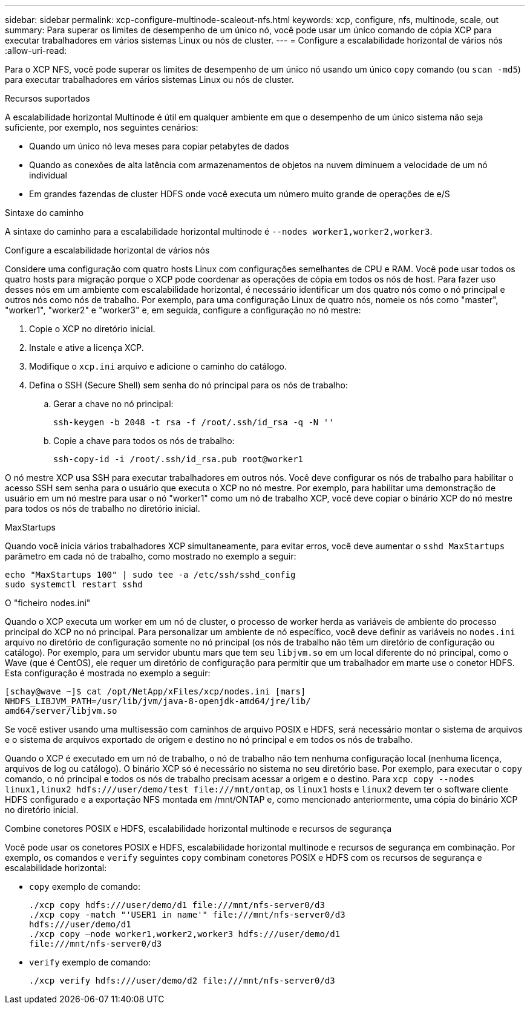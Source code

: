 ---
sidebar: sidebar 
permalink: xcp-configure-multinode-scaleout-nfs.html 
keywords: xcp, configure, nfs, multinode, scale, out 
summary: Para superar os limites de desempenho de um único nó, você pode usar um único comando de cópia XCP para executar trabalhadores em vários sistemas Linux ou nós de cluster. 
---
= Configure a escalabilidade horizontal de vários nós
:allow-uri-read: 


[role="lead"]
Para o XCP NFS, você pode superar os limites de desempenho de um único nó usando um único `copy` comando (ou `scan -md5`) para executar trabalhadores em vários sistemas Linux ou nós de cluster.

.Recursos suportados
A escalabilidade horizontal Multinode é útil em qualquer ambiente em que o desempenho de um único sistema não seja suficiente, por exemplo, nos seguintes cenários:

* Quando um único nó leva meses para copiar petabytes de dados
* Quando as conexões de alta latência com armazenamentos de objetos na nuvem diminuem a velocidade de um nó individual
* Em grandes fazendas de cluster HDFS onde você executa um número muito grande de operações de e/S


.Sintaxe do caminho
A sintaxe do caminho para a escalabilidade horizontal multinode é `--nodes worker1,worker2,worker3`.

.Configure a escalabilidade horizontal de vários nós
Considere uma configuração com quatro hosts Linux com configurações semelhantes de CPU e RAM. Você pode usar todos os quatro hosts para migração porque o XCP pode coordenar as operações de cópia em todos os nós de host. Para fazer uso desses nós em um ambiente com escalabilidade horizontal, é necessário identificar um dos quatro nós como o nó principal e outros nós como nós de trabalho. Por exemplo, para uma configuração Linux de quatro nós, nomeie os nós como "master", "worker1", "worker2" e "worker3" e, em seguida, configure a configuração no nó mestre:

. Copie o XCP no diretório inicial.
. Instale e ative a licença XCP.
. Modifique o `xcp.ini` arquivo e adicione o caminho do catálogo.
. Defina o SSH (Secure Shell) sem senha do nó principal para os nós de trabalho:
+
.. Gerar a chave no nó principal:
+
`ssh-keygen -b 2048 -t rsa -f /root/.ssh/id_rsa -q -N ''`

.. Copie a chave para todos os nós de trabalho:
+
`ssh-copy-id -i /root/.ssh/id_rsa.pub root@worker1`





O nó mestre XCP usa SSH para executar trabalhadores em outros nós. Você deve configurar os nós de trabalho para habilitar o acesso SSH sem senha para o usuário que executa o XCP no nó mestre. Por exemplo, para habilitar uma demonstração de usuário em um nó mestre para usar o nó "worker1" como um nó de trabalho XCP, você deve copiar o binário XCP do nó mestre para todos os nós de trabalho no diretório inicial.

.MaxStartups
Quando você inicia vários trabalhadores XCP simultaneamente, para evitar erros, você deve aumentar o `sshd MaxStartups` parâmetro em cada nó de trabalho, como mostrado no exemplo a seguir:

[listing]
----
echo "MaxStartups 100" | sudo tee -a /etc/ssh/sshd_config
sudo systemctl restart sshd
----
.O "ficheiro nodes.ini"
Quando o XCP executa um worker em um nó de cluster, o processo de worker herda as variáveis de ambiente do processo principal do XCP no nó principal. Para personalizar um ambiente de nó específico, você deve definir as variáveis no `nodes.ini` arquivo no diretório de configuração somente no nó principal (os nós de trabalho não têm um diretório de configuração ou catálogo). Por exemplo, para um servidor ubuntu mars que tem seu `libjvm.so` em um local diferente do nó principal, como o Wave (que é CentOS), ele requer um diretório de configuração para permitir que um trabalhador em marte use o conetor HDFS. Esta configuração é mostrada no exemplo a seguir:

[listing]
----
[schay@wave ~]$ cat /opt/NetApp/xFiles/xcp/nodes.ini [mars]
NHDFS_LIBJVM_PATH=/usr/lib/jvm/java-8-openjdk-amd64/jre/lib/
amd64/server/libjvm.so
----
Se você estiver usando uma multisessão com caminhos de arquivo POSIX e HDFS, será necessário montar o sistema de arquivos e o sistema de arquivos exportado de origem e destino no nó principal e em todos os nós de trabalho.

Quando o XCP é executado em um nó de trabalho, o nó de trabalho não tem nenhuma configuração local (nenhuma licença, arquivos de log ou catálogo). O binário XCP só é necessário no sistema no seu diretório base. Por exemplo, para executar o `copy` comando, o nó principal e todos os nós de trabalho precisam acessar a origem e o destino. Para `xcp copy --nodes linux1,linux2 hdfs:///user/demo/test \file:///mnt/ontap`, os `linux1` hosts e `linux2` devem ter o software cliente HDFS configurado e a exportação NFS montada em /mnt/ONTAP e, como mencionado anteriormente, uma cópia do binário XCP no diretório inicial.

.Combine conetores POSIX e HDFS, escalabilidade horizontal multinode e recursos de segurança
Você pode usar os conetores POSIX e HDFS, escalabilidade horizontal multinode e recursos de segurança em combinação. Por exemplo, os comandos e `verify` seguintes `copy` combinam conetores POSIX e HDFS com os recursos de segurança e escalabilidade horizontal:

* `copy` exemplo de comando:
+
[listing]
----
./xcp copy hdfs:///user/demo/d1 file:///mnt/nfs-server0/d3
./xcp copy -match "'USER1 in name'" file:///mnt/nfs-server0/d3
hdfs:///user/demo/d1
./xcp copy —node worker1,worker2,worker3 hdfs:///user/demo/d1
file:///mnt/nfs-server0/d3
----
* `verify` exemplo de comando:
+
[listing]
----
./xcp verify hdfs:///user/demo/d2 file:///mnt/nfs-server0/d3
----

